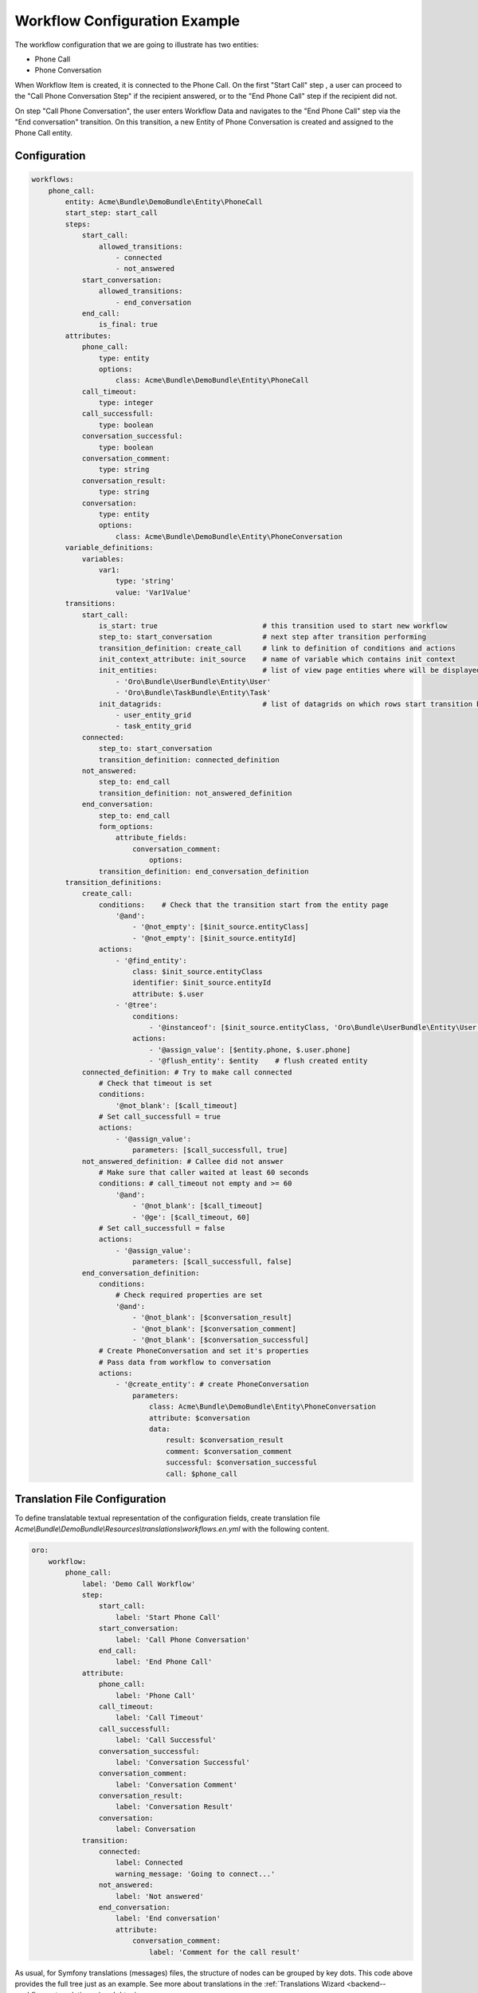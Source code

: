 .. _backend-workflows-example:

Workflow Configuration Example
==============================

The workflow configuration that we are going to illustrate has two entities:

* Phone Call
* Phone Conversation

.. image:: /img/backend/entities_data_management/configuration-reference_workflow-example-entities.png
   :alt: Workflow Diagram

When Workflow Item is created, it is connected to the Phone Call. On the first "Start Call" step , a user can proceed to the "Call Phone Conversation Step" if the recipient answered, or to the "End Phone Call" step if the recipient did not.

On step "Call Phone Conversation", the user enters Workflow Data and navigates to the "End Phone Call" step via the "End conversation" transition. On this transition, a new Entity of Phone Conversation is created and assigned to the Phone Call entity.

Configuration
-------------

.. code-block:: php

    workflows:
        phone_call:
            entity: Acme\Bundle\DemoBundle\Entity\PhoneCall
            start_step: start_call
            steps:
                start_call:
                    allowed_transitions:
                        - connected
                        - not_answered
                start_conversation:
                    allowed_transitions:
                        - end_conversation
                end_call:
                    is_final: true
            attributes:
                phone_call:
                    type: entity
                    options:
                        class: Acme\Bundle\DemoBundle\Entity\PhoneCall
                call_timeout:
                    type: integer
                call_successfull:
                    type: boolean
                conversation_successful:
                    type: boolean
                conversation_comment:
                    type: string
                conversation_result:
                    type: string
                conversation:
                    type: entity
                    options:
                        class: Acme\Bundle\DemoBundle\Entity\PhoneConversation
            variable_definitions:
                variables:
                    var1:
                        type: 'string'
                        value: 'Var1Value'
            transitions:
                start_call:
                    is_start: true                         # this transition used to start new workflow
                    step_to: start_conversation            # next step after transition performing
                    transition_definition: create_call     # link to definition of conditions and actions
                    init_context_attribute: init_source    # name of variable which contains init context
                    init_entities:                         # list of view page entities where will be displayed transition button
                        - 'Oro\Bundle\UserBundle\Entity\User'
                        - 'Oro\Bundle\TaskBundle\Entity\Task'
                    init_datagrids:                        # list of datagrids on which rows start transition buttons should be shown for start transition from not related entity
                        - user_entity_grid
                        - task_entity_grid
                connected:
                    step_to: start_conversation
                    transition_definition: connected_definition
                not_answered:
                    step_to: end_call
                    transition_definition: not_answered_definition
                end_conversation:
                    step_to: end_call
                    form_options:
                        attribute_fields:
                            conversation_comment:
                                options:
                    transition_definition: end_conversation_definition
            transition_definitions:
                create_call:
                    conditions:    # Check that the transition start from the entity page
                        '@and':
                            - '@not_empty': [$init_source.entityClass]
                            - '@not_empty': [$init_source.entityId]
                    actions:
                        - '@find_entity':
                            class: $init_source.entityClass
                            identifier: $init_source.entityId
                            attribute: $.user
                        - '@tree':
                            conditions:
                                - '@instanceof': [$init_source.entityClass, 'Oro\Bundle\UserBundle\Entity\User']
                            actions:
                                - '@assign_value': [$entity.phone, $.user.phone]
                                - '@flush_entity': $entity    # flush created entity
                connected_definition: # Try to make call connected
                    # Check that timeout is set
                    conditions:
                        '@not_blank': [$call_timeout]
                    # Set call_successfull = true
                    actions:
                        - '@assign_value':
                            parameters: [$call_successfull, true]
                not_answered_definition: # Callee did not answer
                    # Make sure that caller waited at least 60 seconds
                    conditions: # call_timeout not empty and >= 60
                        '@and':
                            - '@not_blank': [$call_timeout]
                            - '@ge': [$call_timeout, 60]
                    # Set call_successfull = false
                    actions:
                        - '@assign_value':
                            parameters: [$call_successfull, false]
                end_conversation_definition:
                    conditions:
                        # Check required properties are set
                        '@and':
                            - '@not_blank': [$conversation_result]
                            - '@not_blank': [$conversation_comment]
                            - '@not_blank': [$conversation_successful]
                    # Create PhoneConversation and set it's properties
                    # Pass data from workflow to conversation
                    actions:
                        - '@create_entity': # create PhoneConversation
                            parameters:
                                class: Acme\Bundle\DemoBundle\Entity\PhoneConversation
                                attribute: $conversation
                                data:
                                    result: $conversation_result
                                    comment: $conversation_comment
                                    successful: $conversation_successful
                                    call: $phone_call

Translation File Configuration
------------------------------

To define translatable textual representation of the configuration fields, create translation file `Acme\\Bundle\\DemoBundle\\Resources\\translations\\workflows.en.yml` with the  following content.

.. code-block:: yaml


    oro:
        workflow:
            phone_call:
                label: 'Demo Call Workflow'
                step:
                    start_call:
                        label: 'Start Phone Call'
                    start_conversation:
                        label: 'Call Phone Conversation'
                    end_call:
                        label: 'End Phone Call'
                attribute:
                    phone_call:
                        label: 'Phone Call'
                    call_timeout:
                        label: 'Call Timeout'
                    call_successfull:
                        label: 'Call Successful'
                    conversation_successful:
                        label: 'Conversation Successful'
                    conversation_comment:
                        label: 'Conversation Comment'
                    conversation_result:
                        label: 'Conversation Result'
                    conversation:
                        label: Conversation
                transition:
                    connected:
                        label: Connected
                        warning_message: 'Going to connect...'
                    not_answered:
                        label: 'Not answered'
                    end_conversation:
                        label: 'End conversation'
                        attribute:
                            conversation_comment:
                                label: 'Comment for the call result'


As usual, for Symfony translations (messages) files, the structure of nodes can be grouped by key dots. This code above provides the full tree just as an example.
See more about translations in the :ref:`Translations Wizard <backend--workflows--translation-wizard>` topic.

PhoneCall Entity
----------------

.. code-block:: php

    namespace Acme\Bundle\DemoBundle\Entity;

    use Doctrine\Common\Collections\ArrayCollection;
    use Doctrine\ORM\Mapping as ORM;

    /**
     * @ORM\Table(name="acme_demo_phone_call")
     * @ORM\Entity
     */
    class PhoneCall
    {
        /**
         * @ORM\Column(name="id", type="integer")
         * @ORM\Id
         * @ORM\GeneratedValue(strategy="AUTO")
         */
        private $id;

        /**
         * @ORM\Column(name="number", type="string", length=255)
         */
        private $number;

        /**
         * @ORM\Column(name="name", type="string", length=255, nullable=true)
         */
        private $name;

        /**
         * @ORM\Column(name="description", type="text", nullable=true)
         */
        private $description;

        /**
         * @ORM\OneToMany(targetEntity="PhoneConversation", mappedBy="call")
         **/
        private $conversations;

        public function __construct()
        {
            $this->conversations = new ArrayCollection();
        }

        public function getId()
        {
            return $this->id;
        }

        public function setNumber($number)
        {
            $this->number = $number;
            return $this;
        }

        public function getNumber()
        {
            return $this->number;
        }

        public function setName($name)
        {
            $this->name = $name;
            return $this;
        }

        public function getName()
        {
            return $this->name;
        }

        public function setDescription($description)
        {
            $this->description = $description;

            return $this;
        }

        public function getDescription()
        {
            return $this->description;
        }

        public function getConversations()
        {
            return $this->conversations;
        }
    }


PhoneConversation Entity
------------------------

.. code-block:: php

    namespace Acme\Bundle\DemoBundle\Entity;

    use Doctrine\ORM\Mapping as ORM;

    /**
     * @ORM\Table(name="acme_demo_phone_conversation")
     * @ORM\Entity
     */
    class PhoneConversation
    {
        /**
         * @ORM\Column(name="id", type="integer")
         * @ORM\Id
         * @ORM\GeneratedValue(strategy="AUTO")
         */
        private $id;

        /**
         * @ORM\ManyToOne(targetEntity="PhoneCall", inversedBy="conversations")
         * @ORM\JoinColumn(name="call_id", referencedColumnName="id")
         */
        private $call;

        /**
         * @ORM\Column(name="result", type="string", length=255, nullable=true)
         */
        private $result;

        /**
         * @ORM\Column(name="comment", type="string", length=255, nullable=true)
         */
        private $comment;

        /**
         * @ORM\Column(name="successful", type="boolean", nullable=true)
         */
        private $successful;

        public function getId()
        {
            return $this->id;
        }

        public function setResult($result)
        {
            $this->result = $result;

            return $this;
        }

        public function getResult()
        {
            return $this->result;
        }

        public function setComment($comment)
        {
            $this->comment = $comment;
            return $this;
        }

        public function getComment()
        {
            return $this->comment;
        }

        public function setSuccessful($successful)
        {
            $this->successful = $successful;
            return $this;
        }

        public function isSuccessful()
        {
            return $this->successful;
        }

        public function setCall($call)
        {
            $this->call = $call;
            return $this;
        }

        public function getCall()
        {
            return $this->call;
        }
    }


Flow Diagram
------------

.. image:: /img/backend/entities_data_management/configuration-reference_workflow-example-diagram.png
   :alt: Workflow Diagram
